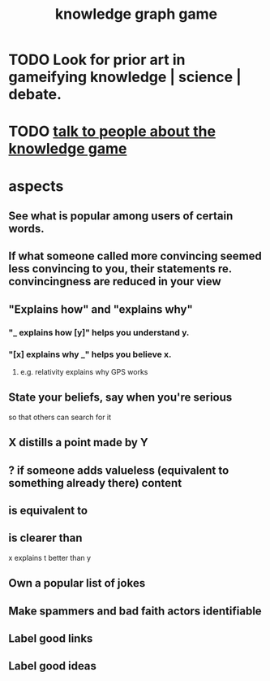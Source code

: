 :PROPERTIES:
:ID:       4770a0d4-1932-403c-a57a-9ae803e8372e
:END:
#+title: knowledge graph game
* TODO Look for prior art in gameifying knowledge | science | debate.
* TODO [[id:61475b0d-1b21-44ff-8b10-1df2813e9941][talk to people about the knowledge game]]
* aspects
** See what is popular among users of certain words.
** If what someone called more convincing seemed less convincing to you, their statements re. convincingness are reduced in your view
** "Explains how" and "explains why"
*** "_ explains how [y]" helps you understand y.
*** "[x] explains why _" helps you believe x.
**** e.g. relativity explains why GPS works
** State your beliefs, say when you're serious
   so that others can search for it
** X distills a point made by Y
** ? if someone adds valueless (equivalent to something already there) content
** is equivalent to
** is clearer than
   x explains t better than y
** Own a popular list of jokes
** Make spammers and bad faith actors identifiable
** Label good links
** Label good ideas
